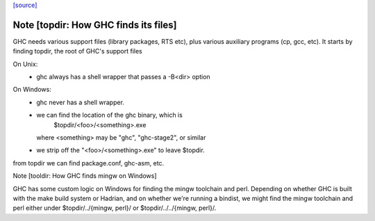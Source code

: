 `[source] <https://gitlab.haskell.org/ghc/ghc/tree/master/compiler/main/SysTools/BaseDir.hs>`_

Note [topdir: How GHC finds its files]
~~~~~~~~~~~~~~~~~~~~~~~~~~~~~~~~~~~~~~

GHC needs various support files (library packages, RTS etc), plus
various auxiliary programs (cp, gcc, etc).  It starts by finding topdir,
the root of GHC's support files

On Unix:
  - ghc always has a shell wrapper that passes a -B<dir> option

On Windows:
  - ghc never has a shell wrapper.
  - we can find the location of the ghc binary, which is
        $topdir/<foo>/<something>.exe
    where <something> may be "ghc", "ghc-stage2", or similar
  - we strip off the "<foo>/<something>.exe" to leave $topdir.

from topdir we can find package.conf, ghc-asm, etc.


Note [tooldir: How GHC finds mingw on Windows]

GHC has some custom logic on Windows for finding the mingw
toolchain and perl. Depending on whether GHC is built
with the make build system or Hadrian, and on whether we're
running a bindist, we might find the mingw toolchain and perl
either under $topdir/../{mingw, perl}/ or
$topdir/../../{mingw, perl}/.


